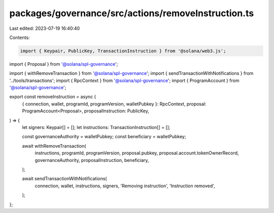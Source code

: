 packages/governance/src/actions/removeInstruction.ts
====================================================

Last edited: 2023-07-19 16:40:40

Contents:

.. code-block:: ts

    import { Keypair, PublicKey, TransactionInstruction } from '@solana/web3.js';

import { Proposal } from '@solana/spl-governance';

import { withRemoveTransaction } from '@solana/spl-governance';
import { sendTransactionWithNotifications } from '../tools/transactions';
import { RpcContext } from '@solana/spl-governance';
import { ProgramAccount } from '@solana/spl-governance';

export const removeInstruction = async (
  { connection, wallet, programId, programVersion, walletPubkey }: RpcContext,
  proposal: ProgramAccount<Proposal>,
  proposalInstruction: PublicKey,
) => {
  let signers: Keypair[] = [];
  let instructions: TransactionInstruction[] = [];

  const governanceAuthority = walletPubkey;
  const beneficiary = walletPubkey;

  await withRemoveTransaction(
    instructions,
    programId,
    programVersion,
    proposal.pubkey,
    proposal.account.tokenOwnerRecord,
    governanceAuthority,
    proposalInstruction,
    beneficiary,
  );

  await sendTransactionWithNotifications(
    connection,
    wallet,
    instructions,
    signers,
    'Removing instruction',
    'Instruction removed',
  );
};


